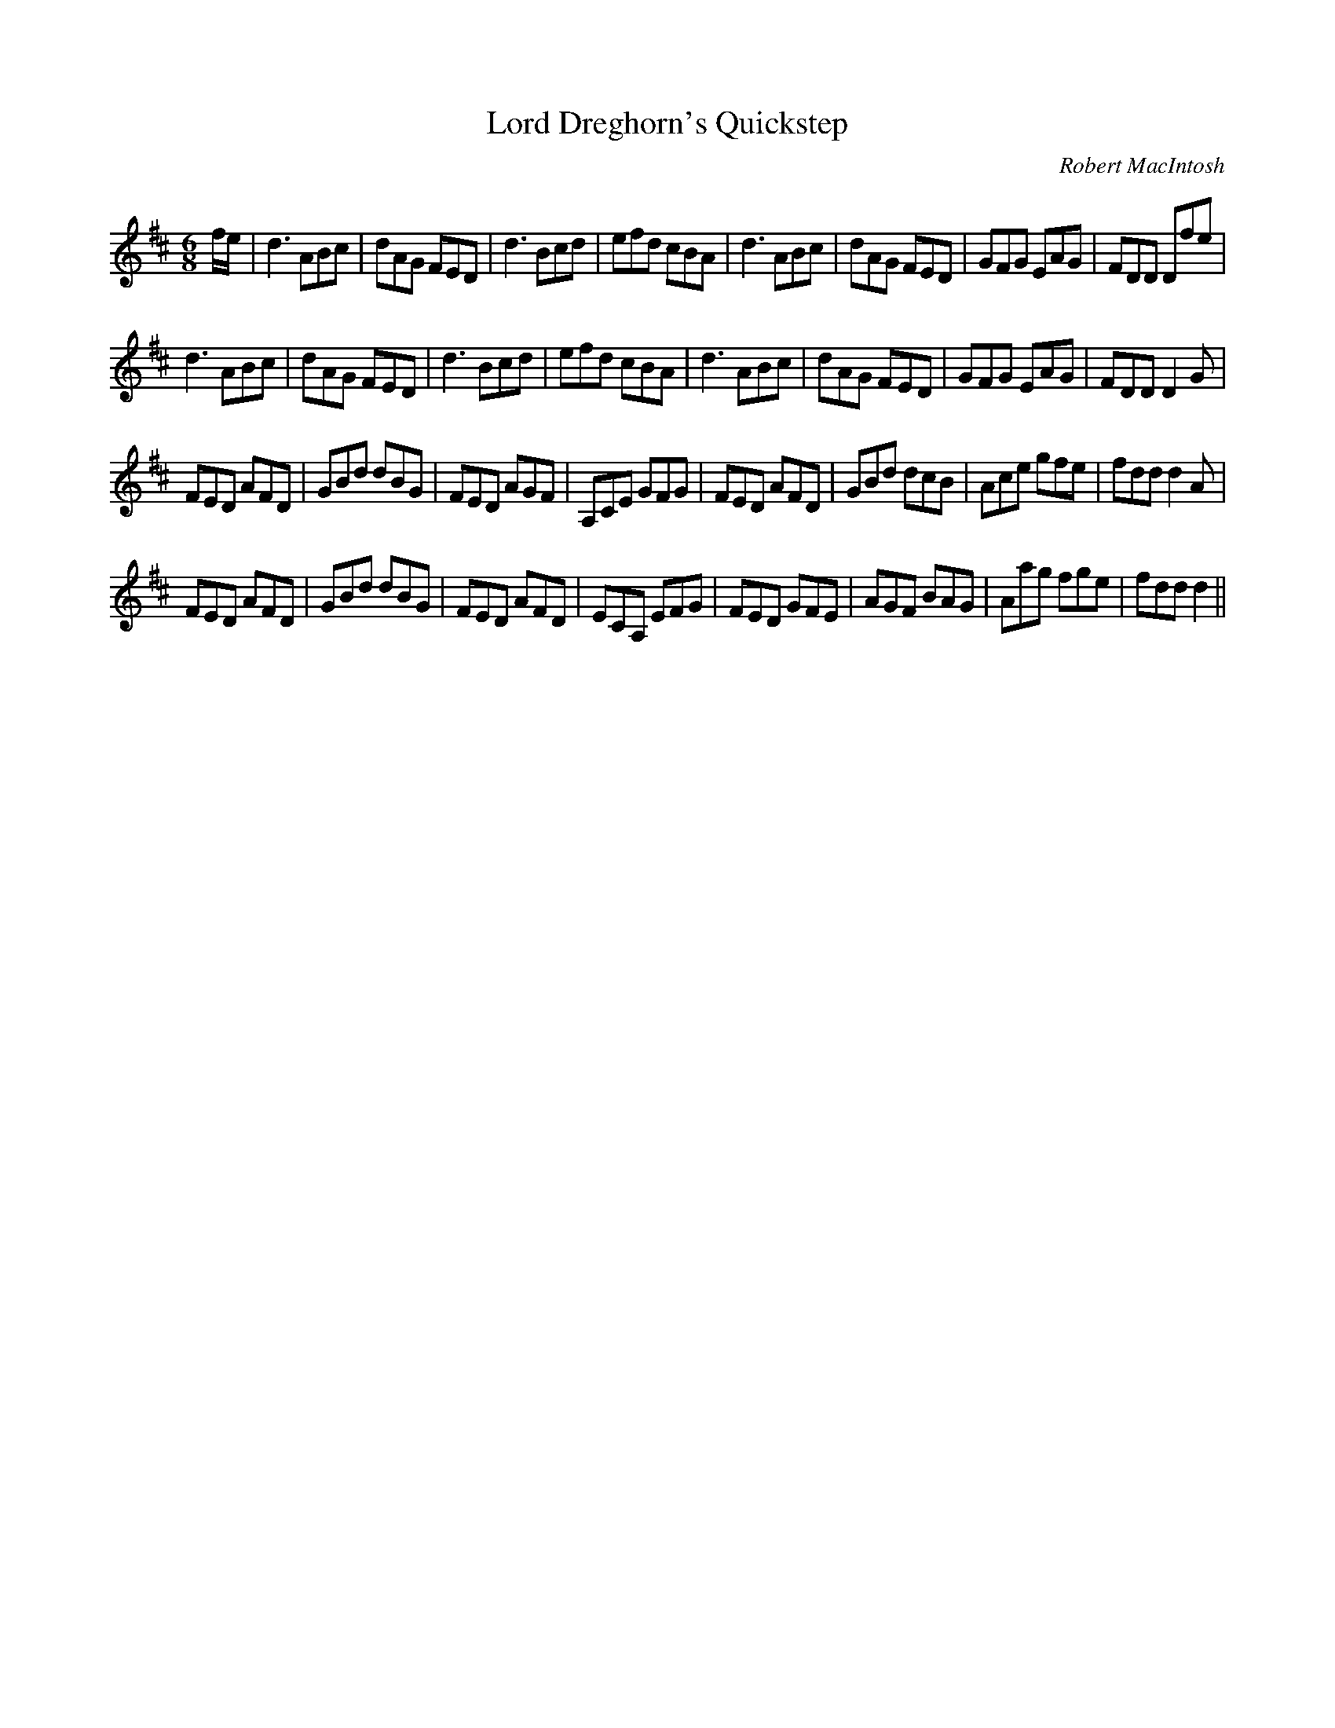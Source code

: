 X:1
T: Lord Dreghorn's Quickstep
C:Robert MacIntosh
R:Jig
Q:180
K:D
M:6/8
L:1/16
fe|d6A2B2c2|d2A2G2 F2E2D2|d6B2c2d2|e2f2d2 c2B2A2|d6A2B2c2|d2A2G2 F2E2D2|G2F2G2 E2A2G2|F2D2D2 D2f2e2|
d6A2B2c2|d2A2G2 F2E2D2|d6B2c2d2|e2f2d2 c2B2A2|d6A2B2c2|d2A2G2 F2E2D2|G2F2G2 E2A2G2|F2D2D2 D4G2|
F2E2D2 A2F2D2|G2B2d2 d2B2G2|F2E2D2 A2G2F2|A,2C2E2 G2F2G2|F2E2D2 A2F2D2|G2B2d2 d2c2B2|A2c2e2 g2f2e2|f2d2d2 d4A2|
F2E2D2 A2F2D2|G2B2d2 d2B2G2|F2E2D2 A2F2D2|E2C2A,2 E2F2G2|F2E2D2 G2F2E2|A2G2F2 B2A2G2|A2a2g2 f2g2e2|f2d2d2 d4||
